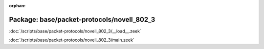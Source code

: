 :orphan:

Package: base/packet-protocols/novell_802_3
===========================================


:doc:`/scripts/base/packet-protocols/novell_802_3/__load__.zeek`


:doc:`/scripts/base/packet-protocols/novell_802_3/main.zeek`


